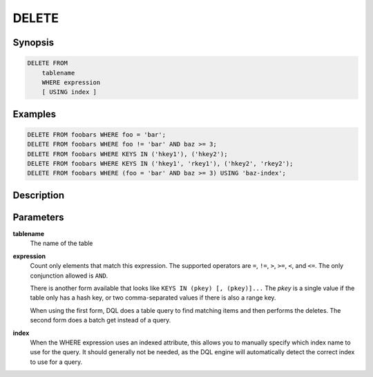 DELETE
======

Synopsis
--------
.. code-block:: sql

    DELETE FROM
        tablename
        WHERE expression
        [ USING index ]

Examples
--------
.. code-block:: sql

    DELETE FROM foobars WHERE foo = 'bar';
    DELETE FROM foobars WHERE foo != 'bar' AND baz >= 3;
    DELETE FROM foobars WHERE KEYS IN ('hkey1'), ('hkey2');
    DELETE FROM foobars WHERE KEYS IN ('hkey1', 'rkey1'), ('hkey2', 'rkey2');
    DELETE FROM foobars WHERE (foo = 'bar' AND baz >= 3) USING 'baz-index';

Description
-----------

Parameters
----------
**tablename**
    The name of the table

**expression**
    Count only elements that match this expression. The supported operators are
    ``=``, ``!=``, ``>``, ``>=``, ``<``, and ``<=``. The only conjunction
    allowed is ``AND``.

    There is another form available that looks like ``KEYS IN (pkey) [,
    (pkey)]...`` The *pkey* is a single value if the table only has a hash
    key, or two comma-separated values if there is also a range key.

    When using the first form, DQL does a table query to find matching items
    and then performs the deletes. The second form does a batch get instead of
    a query.

**index**
    When the WHERE expression uses an indexed attribute, this allows you to
    manually specify which index name to use for the query. It should generally
    not be needed, as the DQL engine will automatically detect the correct
    index to use for a query.

